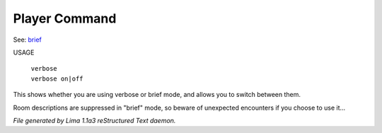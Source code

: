 Player Command
==============

See: `brief <brief.html>`_ 

USAGE

 |  ``verbose``
 |  ``verbose on|off``

This shows whether you are using verbose or brief mode, and allows you to
switch between them.

Room descriptions are suppressed in "brief" mode, so beware of unexpected
encounters if you choose to use it...

.. TAGS: RST



*File generated by Lima 1.1a3 reStructured Text daemon.*
